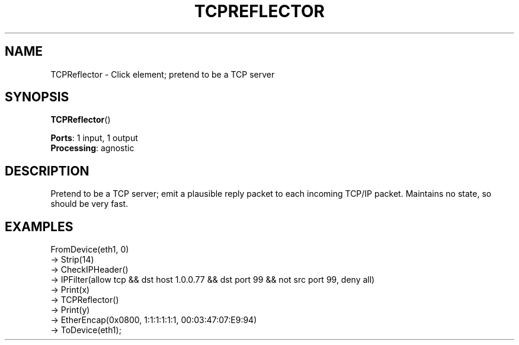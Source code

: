 .\" -*- mode: nroff -*-
.\" Generated by 'click-elem2man' from '../elements/local/tcpreflector.hh:9'
.de M
.IR "\\$1" "(\\$2)\\$3"
..
.de RM
.RI "\\$1" "\\$2" "(\\$3)\\$4"
..
.TH "TCPREFLECTOR" 7click "12/Oct/2017" "Click"
.SH "NAME"
TCPReflector \- Click element;
pretend to be a TCP server
.SH "SYNOPSIS"
\fBTCPReflector\fR()

\fBPorts\fR: 1 input, 1 output
.br
\fBProcessing\fR: agnostic
.br
.SH "DESCRIPTION"
Pretend to be a TCP server; emit a plausible reply packet
to each incoming TCP/IP packet. Maintains no state, so
should be very fast.

.SH "EXAMPLES"
FromDevice(eth1, 0)
.nf
\& -> Strip(14)
\& -> CheckIPHeader()
\& -> IPFilter(allow tcp && dst host 1.0.0.77 && dst port 99 && not src port 99, deny all)
\& -> Print(x)
\& -> TCPReflector()
\& -> Print(y)
\& -> EtherEncap(0x0800, 1:1:1:1:1:1, 00:03:47:07:E9:94)
\& -> ToDevice(eth1);
.fi
.PP



